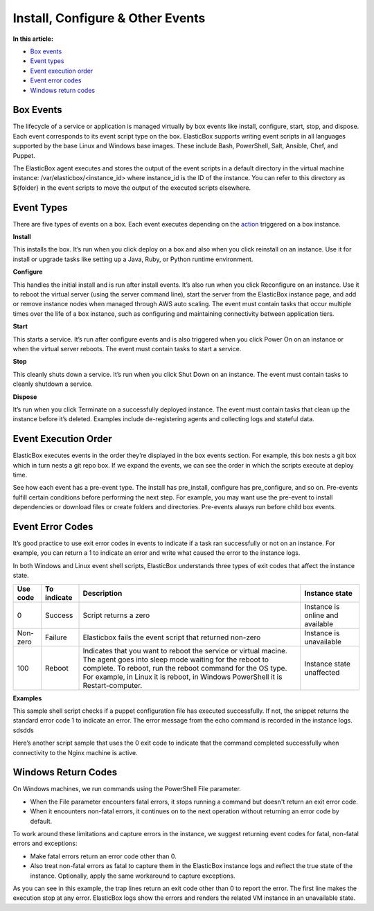 Install, Configure & Other Events
*************************************

**In this article:**

* `Box events`_
* `Event types`_
* `Event execution order`_
* `Event error codes`_
* `Windows return codes`_

Box Events
-----------------------

The lifecycle of a service or application is managed virtually by box events like install, configure, start, stop, and dispose. Each event corresponds to its event script type on the box. ElasticBox supports writing event scripts in all languages supported by the base Linux and Windows base images. These include Bash, PowerShell, Salt, Ansible, Chef, and Puppet.

The ElasticBox agent executes and stores the output of the event scripts in a default directory in the virtual machine instance: /var/elasticbox/<instance_id> where instance_id is the ID of the instance. You can refer to this directory as ${folder} in the event scripts to move the output of the executed scripts elsewhere.

Event Types
-----------------------

There are five types of events on a box. Each event executes depending on the `action </../documentation/core-concepts/instances/#actions>`_ triggered on a box instance.

**Install**

This installs the box. It’s run when you click deploy on a box and also when you click reinstall on an instance. Use it for install or upgrade tasks like setting up a Java, Ruby, or Python runtime environment.

**Configure**

This handles the initial install and is run after install events. It’s also run when you click Reconfigure on an instance. Use it to reboot the virtual server (using the server command line), start the server from the ElasticBox instance page, and add or remove instance nodes when managed through AWS auto scaling. The event must contain tasks that occur multiple times over the life of a box instance, such as configuring and maintaining connectivity between application tiers.

**Start**

This starts a service. It’s run after configure events and is also triggered when you click Power On on an instance or when the virtual server reboots. The event must contain tasks to start a service.

**Stop**

This cleanly shuts down a service. It’s run when you click Shut Down on an instance. The event must contain tasks to cleanly shutdown a service.

**Dispose**

It’s run when you click Terminate on a successfully deployed instance. The event must contain tasks that clean up the instance before it’s deleted. Examples include de-registering agents and collecting logs and stateful data.

Event Execution Order
--------------------------

ElasticBox executes events in the order they’re displayed in the box events section. For example, this box nests a git box which in turn nests a git repo box. If we expand the events, we can see the order in which the scripts execute at deploy time.

.. raw:: html

	<div class="doc-image padding-1x">
    	<img class="img-responsive" src="/../assets/img/docs/boxes/box-childboxes-eventexecutingorder.png" alt="Order of Executing Events">
    </div>

See how each event has a pre-event type. The install has pre_install, configure has pre_configure, and so on. Pre-events fulfill certain conditions before performing the next step. For example, you may want use the pre-event to install dependencies or download files or create folders and directories. Pre-events always run before child box events.

Event Error Codes
--------------------------

It’s good practice to use exit error codes in events to indicate if a task ran successfully or not on an instance. For example, you can return a 1 to indicate an error and write what caused the error to the instance logs.

In both Windows and Linux event shell scripts, ElasticBox understands three types of exit codes that affect the instance state.

+---------------+----------------+------------------------------------+----------------------+
| Use code      | To indicate    | Description                        | Instance state       |
+===============+================+====================================+======================+
| 0             | Success        | Script returns a zero              | Instance is online   |
|               |                |                                    | and available        |
+---------------+----------------+------------------------------------+----------------------+
| Non-zero      | Failure        | Elasticbox fails the event         | Instance is          |
|               |                | script that returned non-zero      | unavailable          |
+---------------+----------------+------------------------------------+----------------------+
| 100           | Reboot         | Indicates that you want to         | Instance state       |
|               |                | reboot the service or virtual      | unaffected           |
|               |                | macine. The agent goes into        |                      |
|               |                | sleep mode waiting for the         |                      |
|               |                | reboot to complete. To reboot,     |                      |
|               |                | run the reboot command for the     |                      |
|               |                | OS type. For example, in Linux     |                      |
|               |                | it is reboot, in Windows           |                      |
|               |                | PowerShell it is Restart-computer. |                      |
+---------------+----------------+------------------------------------+----------------------+

**Examples**

This sample shell script checks if a puppet configuration file has executed successfully. If not, the snippet returns the standard error code 1 to indicate an error. The error message from the echo command is recorded in the instance logs. sdsdds

.. raw:: html

	<pre>
	puppetfile=`curl -k -s $PUPPET_DEFAULT`
	if [ $(echo $puppetfile | wc -c) -gt 1 ]; then
	echo "$puppetfile" | elasticbox config | puppet apply -v --detailed-exitcodes --modulepath=$folder/$MODULES_DIRECTORY --templatedir $folder/$TEMPLATES_DIRECTORY
	if ! [[ ($? == 0) || ($? == 2) ]]; then
	echo "Error: Failed to apply your PuppetDefault configuration file."
	exit 1
	fi
	else
	echo "Error: Failed to download PuppetDefault configuration file."
	exit 1
	fi
	</pre>

Here’s another script sample that uses the 0 exit code to indicate that the command completed successfully when connectivity to the Nginx machine is active.

.. raw:: html

	<pre>
	# Check that networking is up.
	[ "$NETWORKING" = "no" ] && exit 0
	nginx="/usr/local/sbin/nginx"
	prog=$(basename $nginx)
	NGINX_CONF_FILE="/usr/local/nginx/conf/nginx.conf"
	lockfile=/var/lock/subsys/nginx
	</pre>

Windows Return Codes
--------------------------

On Windows machines, we run commands using the PowerShell File parameter.

* When the File parameter encounters fatal errors, it stops running a command but doesn't return an exit error code.

* When it encounters non-fatal errors, it continues on to the next operation without returning an error code by default.

To work around these limitations and capture errors in the instance, we suggest returning event codes for fatal, non-fatal errors and exceptions:

* Make fatal errors return an error code other than 0.
* Also treat non-fatal errors as fatal to capture them in the ElasticBox instance logs and reflect the true state of the instance. Optionally, apply the same workaround to capture exceptions.

As you can see in this example, the trap lines return an exit code other than 0 to report the error. The first line makes the execution stop at any error. ElasticBox logs show the errors and renders the related VM instance in an unavailable state.

.. raw:: html

	<pre>
	$ErrorActionPreference="Stop" 
	trap { 
  		Write-Warning $_ 
  		exit 1 
	} 
	</pre>
